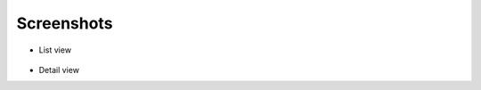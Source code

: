 Screenshots
^^^^^^^^^^^

.. figure:: ../../Images/screenshot-list.png
   :width: 640
   :alt: Screenshot Detail

- List view

.. figure:: ../../Images/screenshot-detail.png
   :width: 640
   :alt: Screenshot List

- Detail view
